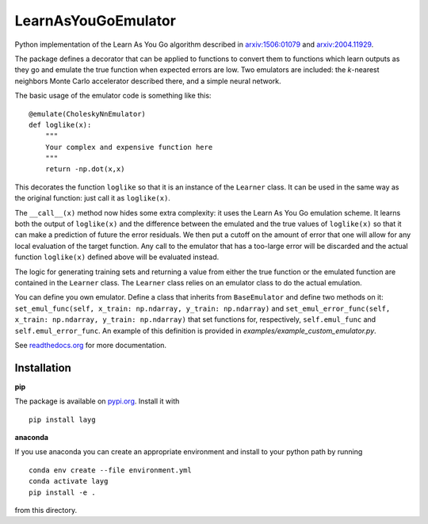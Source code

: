 LearnAsYouGoEmulator
====================

Python implementation of the Learn As You Go algorithm described in `arxiv:1506:01079 <http://arxiv.org/abs/arXiv:1506.01079>`_ and `arxiv:2004.11929 <https://arxiv.org/abs/2004.11929>`_.

.. image:: https://badge.fury.io/py/layg.svg
    :target: https://badge.fury.io/py/layg

.. image:: https://zenodo.org/badge/240627897.svg
    :target: https://zenodo.org/badge/latestdoi/240627897

.. image:: https://readthedocs.org/projects/learnasyougoemulator/badge/?version=latest
    :target: https://learnasyougoemulator.readthedocs.io/en/latest/?badge=latest
    :alt: Documentation Status


.. image:: https://github.com/auckland-cosmo/LearnAsYouGoEmulator/workflows/pytest/badge.svg
    :target: https://github.com/auckland-cosmo/LearnAsYouGoEmulator/actions?query=workflow%3Apytest

.. image:: https://github.com/auckland-cosmo/LearnAsYouGoEmulator/workflows/doc/badge.svg
    :target: https://github.com/auckland-cosmo/LearnAsYouGoEmulator/actions?query=workflow%3Adoc

.. image:: https://github.com/auckland-cosmo/LearnAsYouGoEmulator/workflows/lints/badge.svg
    :target: https://github.com/auckland-cosmo/LearnAsYouGoEmulator/actions?query=workflow%3Alints


The package defines a decorator that can be applied to functions to convert them to functions which learn outputs as they go and emulate the true function when expected errors are low.
Two emulators are included: the `k`-nearest neighbors Monte Carlo accelerator described there, and a simple neural network.

The basic usage of the emulator code is something like this::

    @emulate(CholeskyNnEmulator)
    def loglike(x):
        """
        Your complex and expensive function here
        """
        return -np.dot(x,x)

This decorates the function ``loglike`` so that it is an instance of the ``Learner`` class.
It can be used in the same way as the original function: just call it as ``loglike(x)``.

The ``__call__(x)`` method now hides some extra complexity: it uses the Learn As You Go emulation scheme.
It learns both the output of ``loglike(x)`` and the difference between the emulated and the true values of ``loglike(x)`` so that it can make a prediction of future the error residuals.
We then put a cutoff on the amount of error that one will allow for any local evaluation of the target function.
Any call to the emulator that has a too-large error will be discarded and the actual function ``loglike(x)`` defined above will be evaluated instead.

The logic for generating training sets and returning a value from either the true function or the emulated function are contained in the ``Learner`` class.
The ``Learner`` class relies on an emulator class to do the actual emulation.

You can define you own emulator.
Define a class that inherits from ``BaseEmulator`` and define two methods on it: ``set_emul_func(self, x_train: np.ndarray, y_train: np.ndarray)`` and ``set_emul_error_func(self, x_train: np.ndarray, y_train: np.ndarray)`` that set functions for, respectively, ``self.emul_func`` and ``self.emul_error_func``.
An example of this definition is provided in `examples/example_custom_emulator.py`.

See readthedocs.org_ for more documentation.


Installation
------------

**pip**

The package is available on pypi.org_.
Install it with ::

    pip install layg

**anaconda**

If you use anaconda you can create an appropriate environment and install to your python path by running ::

    conda env create --file environment.yml
    conda activate layg
    pip install -e .

from this directory.

.. _pypi.org: https://pypi.org/project/layg/

.. _readthedocs.org: https://learnasyougoemulator.readthedocs.io
